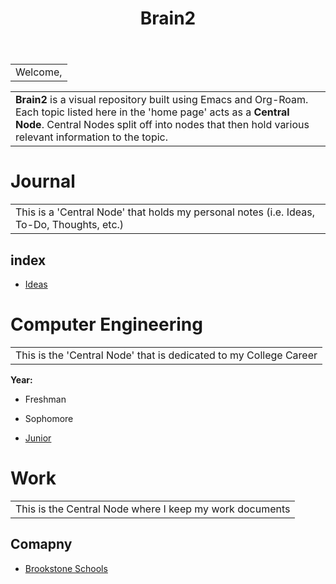 :PROPERTIES:
:ID:       d6580275-9097-4f90-9edb-fc7b6a1382ce
:END:
#+title: Brain2

| Welcome,

| *Brain2* is a visual repository built using Emacs and Org-Roam. Each topic listed here in the 'home page' acts as a *Central Node*. Central Nodes split off into nodes that then hold various relevant information to the topic.

* Journal
:PROPERTIES:
:ID:       839106ac-a477-47f9-9745-13b5d7b8176c
:END:

|This is a 'Central Node' that holds my personal notes (i.e. Ideas, To-Do, Thoughts, etc.)

** index
+ [[id:28b58aec-9687-4a85-8240-791f5d6f3f64][Ideas]]




* Computer Engineering
:PROPERTIES:
:ID:       8cabc425-76ae-43ec-b022-2af6bf6f3f6f
:ROAM_ALIASES: college
:END:

|This is the 'Central Node' that is dedicated to my College Career

*Year:*
+ Freshman

+ Sophomore

+  [[id:8f66a02f-5cbd-4309-97b3-636bcf7453d3][Junior]]


* Work
:PROPERTIES:
:ID:       15f222bc-068a-4bb0-b6ca-e9acf394427b
:END:

|This is the Central Node where I keep my work documents

** Comapny

+ [[id:d5207fd2-304f-4936-beb8-1fdec382b75f][Brookstone Schools]]
